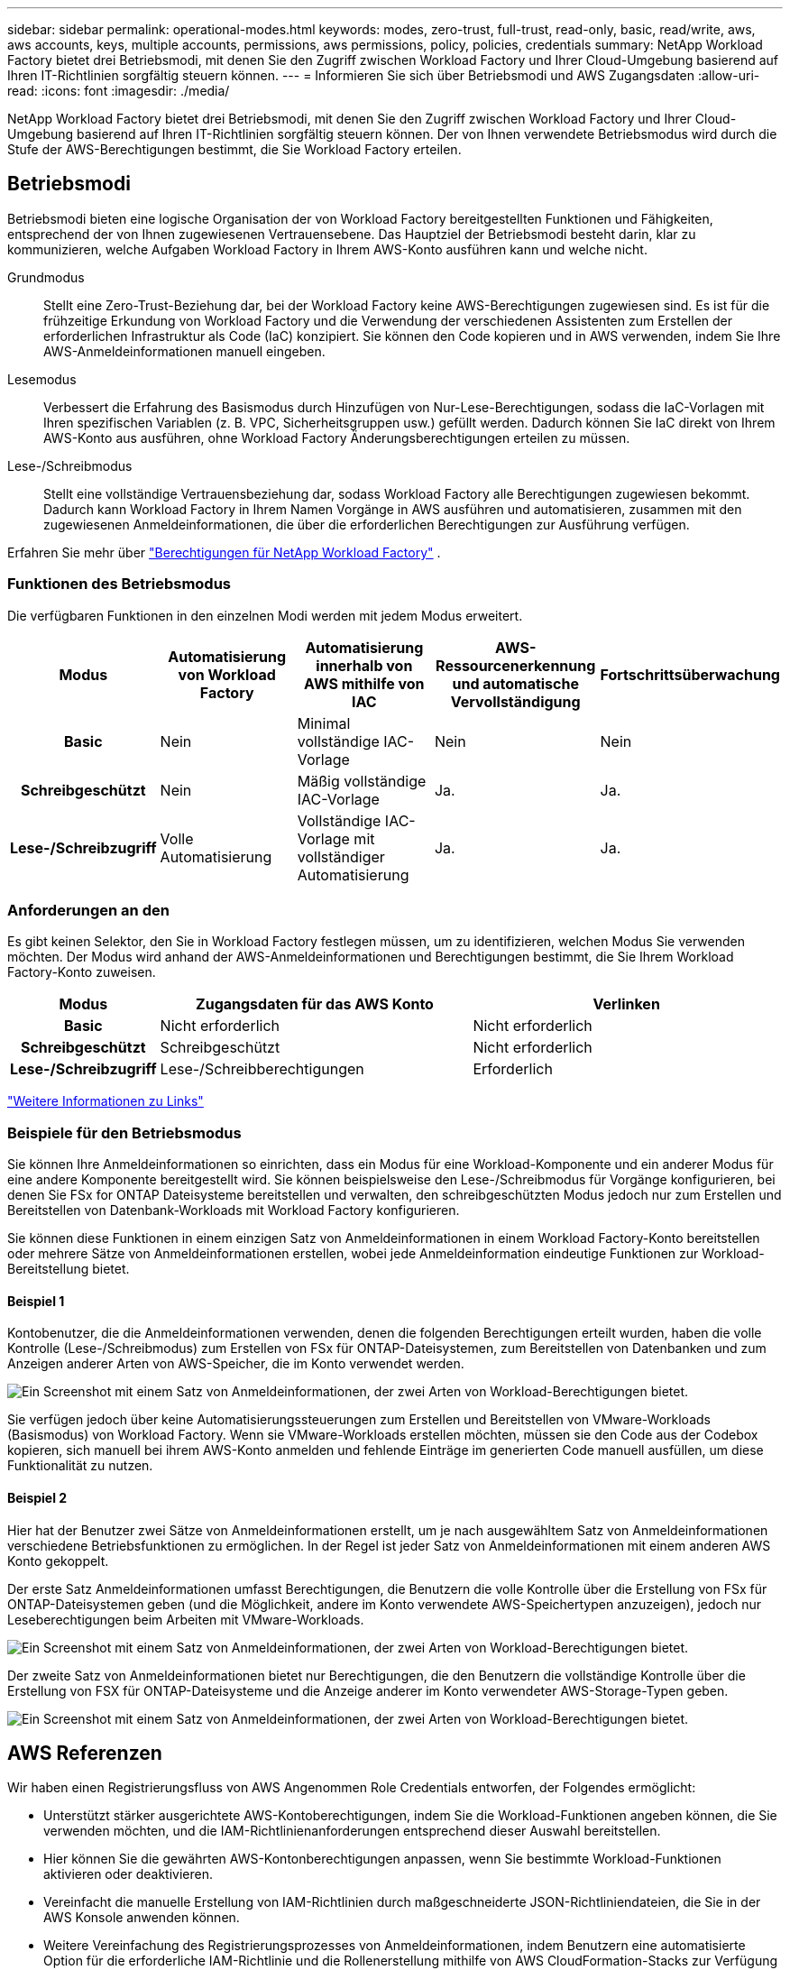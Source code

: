 ---
sidebar: sidebar 
permalink: operational-modes.html 
keywords: modes, zero-trust, full-trust, read-only, basic, read/write, aws, aws accounts, keys, multiple accounts, permissions, aws permissions, policy, policies, credentials 
summary: NetApp Workload Factory bietet drei Betriebsmodi, mit denen Sie den Zugriff zwischen Workload Factory und Ihrer Cloud-Umgebung basierend auf Ihren IT-Richtlinien sorgfältig steuern können. 
---
= Informieren Sie sich über Betriebsmodi und AWS Zugangsdaten
:allow-uri-read: 
:icons: font
:imagesdir: ./media/


[role="lead"]
NetApp Workload Factory bietet drei Betriebsmodi, mit denen Sie den Zugriff zwischen Workload Factory und Ihrer Cloud-Umgebung basierend auf Ihren IT-Richtlinien sorgfältig steuern können.  Der von Ihnen verwendete Betriebsmodus wird durch die Stufe der AWS-Berechtigungen bestimmt, die Sie Workload Factory erteilen.



== Betriebsmodi

Betriebsmodi bieten eine logische Organisation der von Workload Factory bereitgestellten Funktionen und Fähigkeiten, entsprechend der von Ihnen zugewiesenen Vertrauensebene.  Das Hauptziel der Betriebsmodi besteht darin, klar zu kommunizieren, welche Aufgaben Workload Factory in Ihrem AWS-Konto ausführen kann und welche nicht.

Grundmodus:: Stellt eine Zero-Trust-Beziehung dar, bei der Workload Factory keine AWS-Berechtigungen zugewiesen sind.  Es ist für die frühzeitige Erkundung von Workload Factory und die Verwendung der verschiedenen Assistenten zum Erstellen der erforderlichen Infrastruktur als Code (IaC) konzipiert.  Sie können den Code kopieren und in AWS verwenden, indem Sie Ihre AWS-Anmeldeinformationen manuell eingeben.
Lesemodus:: Verbessert die Erfahrung des Basismodus durch Hinzufügen von Nur-Lese-Berechtigungen, sodass die IaC-Vorlagen mit Ihren spezifischen Variablen (z. B. VPC, Sicherheitsgruppen usw.) gefüllt werden.  Dadurch können Sie IaC direkt von Ihrem AWS-Konto aus ausführen, ohne Workload Factory Änderungsberechtigungen erteilen zu müssen.
Lese-/Schreibmodus:: Stellt eine vollständige Vertrauensbeziehung dar, sodass Workload Factory alle Berechtigungen zugewiesen bekommt.  Dadurch kann Workload Factory in Ihrem Namen Vorgänge in AWS ausführen und automatisieren, zusammen mit den zugewiesenen Anmeldeinformationen, die über die erforderlichen Berechtigungen zur Ausführung verfügen.


Erfahren Sie mehr über link:https://docs.netapp.com/us-en/workload-setup-admin/permissions-reference.html["Berechtigungen für NetApp Workload Factory"] .



=== Funktionen des Betriebsmodus

Die verfügbaren Funktionen in den einzelnen Modi werden mit jedem Modus erweitert.

[cols="12h,22,22,22,22"]
|===
| Modus | Automatisierung von Workload Factory | Automatisierung innerhalb von AWS mithilfe von IAC | AWS-Ressourcenerkennung und automatische Vervollständigung | Fortschrittsüberwachung 


| Basic | Nein | Minimal vollständige IAC-Vorlage | Nein | Nein 


| Schreibgeschützt | Nein | Mäßig vollständige IAC-Vorlage | Ja. | Ja. 


| Lese-/Schreibzugriff | Volle Automatisierung | Vollständige IAC-Vorlage mit vollständiger Automatisierung | Ja. | Ja. 
|===


=== Anforderungen an den

Es gibt keinen Selektor, den Sie in Workload Factory festlegen müssen, um zu identifizieren, welchen Modus Sie verwenden möchten.  Der Modus wird anhand der AWS-Anmeldeinformationen und Berechtigungen bestimmt, die Sie Ihrem Workload Factory-Konto zuweisen.

[cols="16h,35,35"]
|===
| Modus | Zugangsdaten für das AWS Konto | Verlinken 


| Basic | Nicht erforderlich | Nicht erforderlich 


| Schreibgeschützt | Schreibgeschützt | Nicht erforderlich 


| Lese-/Schreibzugriff | Lese-/Schreibberechtigungen | Erforderlich 
|===
https://docs.netapp.com/us-en/workload-fsx-ontap/links-overview.html["Weitere Informationen zu Links"^]



=== Beispiele für den Betriebsmodus

Sie können Ihre Anmeldeinformationen so einrichten, dass ein Modus für eine Workload-Komponente und ein anderer Modus für eine andere Komponente bereitgestellt wird.  Sie können beispielsweise den Lese-/Schreibmodus für Vorgänge konfigurieren, bei denen Sie FSx for ONTAP Dateisysteme bereitstellen und verwalten, den schreibgeschützten Modus jedoch nur zum Erstellen und Bereitstellen von Datenbank-Workloads mit Workload Factory konfigurieren.

Sie können diese Funktionen in einem einzigen Satz von Anmeldeinformationen in einem Workload Factory-Konto bereitstellen oder mehrere Sätze von Anmeldeinformationen erstellen, wobei jede Anmeldeinformation eindeutige Funktionen zur Workload-Bereitstellung bietet.



==== Beispiel 1

Kontobenutzer, die die Anmeldeinformationen verwenden, denen die folgenden Berechtigungen erteilt wurden, haben die volle Kontrolle (Lese-/Schreibmodus) zum Erstellen von FSx für ONTAP-Dateisystemen, zum Bereitstellen von Datenbanken und zum Anzeigen anderer Arten von AWS-Speicher, die im Konto verwendet werden.

image:screenshot-credentials1.png["Ein Screenshot mit einem Satz von Anmeldeinformationen, der zwei Arten von Workload-Berechtigungen bietet."]

Sie verfügen jedoch über keine Automatisierungssteuerungen zum Erstellen und Bereitstellen von VMware-Workloads (Basismodus) von Workload Factory.  Wenn sie VMware-Workloads erstellen möchten, müssen sie den Code aus der Codebox kopieren, sich manuell bei ihrem AWS-Konto anmelden und fehlende Einträge im generierten Code manuell ausfüllen, um diese Funktionalität zu nutzen.



==== Beispiel 2

Hier hat der Benutzer zwei Sätze von Anmeldeinformationen erstellt, um je nach ausgewähltem Satz von Anmeldeinformationen verschiedene Betriebsfunktionen zu ermöglichen. In der Regel ist jeder Satz von Anmeldeinformationen mit einem anderen AWS Konto gekoppelt.

Der erste Satz Anmeldeinformationen umfasst Berechtigungen, die Benutzern die volle Kontrolle über die Erstellung von FSx für ONTAP-Dateisystemen geben (und die Möglichkeit, andere im Konto verwendete AWS-Speichertypen anzuzeigen), jedoch nur Leseberechtigungen beim Arbeiten mit VMware-Workloads.

image:screenshot-credentials-comparison-example-1.png["Ein Screenshot mit einem Satz von Anmeldeinformationen, der zwei Arten von Workload-Berechtigungen bietet."]

Der zweite Satz von Anmeldeinformationen bietet nur Berechtigungen, die den Benutzern die vollständige Kontrolle über die Erstellung von FSX für ONTAP-Dateisysteme und die Anzeige anderer im Konto verwendeter AWS-Storage-Typen geben.

image:screenshot-credentials-comparison-example-2.png["Ein Screenshot mit einem Satz von Anmeldeinformationen, der zwei Arten von Workload-Berechtigungen bietet."]



== AWS Referenzen

Wir haben einen Registrierungsfluss von AWS Angenommen Role Credentials entworfen, der Folgendes ermöglicht:

* Unterstützt stärker ausgerichtete AWS-Kontoberechtigungen, indem Sie die Workload-Funktionen angeben können, die Sie verwenden möchten, und die IAM-Richtlinienanforderungen entsprechend dieser Auswahl bereitstellen.
* Hier können Sie die gewährten AWS-Kontonberechtigungen anpassen, wenn Sie bestimmte Workload-Funktionen aktivieren oder deaktivieren.
* Vereinfacht die manuelle Erstellung von IAM-Richtlinien durch maßgeschneiderte JSON-Richtliniendateien, die Sie in der AWS Konsole anwenden können.
* Weitere Vereinfachung des Registrierungsprozesses von Anmeldeinformationen, indem Benutzern eine automatisierte Option für die erforderliche IAM-Richtlinie und die Rollenerstellung mithilfe von AWS CloudFormation-Stacks zur Verfügung gestellt wird.
* Bessere Ausrichtung an FSX für ONTAP-Benutzer, die ihre Anmeldedaten lieber innerhalb der Grenzen des AWS-Cloud-Ecosystems speichern möchten, indem sie die Zugangsdaten für FSX für ONTAP-Services in einem AWS-basierten Geheimmanagement-Back-End speichern lassen.




=== Eine oder mehrere AWS Zugangsdaten

Wenn Sie Ihre erste Workload Factory-Funktion (oder -Funktionen) verwenden, müssen Sie die Anmeldeinformationen mit den für diese Workload-Funktionen erforderlichen Berechtigungen erstellen.  Sie fügen die Anmeldeinformationen zu Workload Factory hinzu, müssen jedoch auf die AWS-Managementkonsole zugreifen, um die IAM-Rolle und -Richtlinie zu erstellen.  Diese Anmeldeinformationen sind in Ihrem Konto verfügbar, wenn Sie eine beliebige Funktion in Workload Factory verwenden.

Ihre ersten AWS Zugangsdaten können eine IAM-Richtlinie für eine Funktion oder für viele Funktionen umfassen. Es hängt einfach von Ihren geschäftlichen Anforderungen ab.

Durch das Hinzufügen mehrerer AWS-Anmeldeinformationen zu Workload Factory erhalten Sie zusätzliche Berechtigungen, die für die Verwendung zusätzlicher Funktionen erforderlich sind, z. B. FSx für ONTAP -Dateisysteme, das Bereitstellen von Datenbanken auf FSx für ONTAP, das Migrieren von VMware-Workloads und mehr.

link:add-credentials.html["Erfahren Sie, wie Sie AWS-Anmeldeinformationen zu Workload Factory hinzufügen"] .
